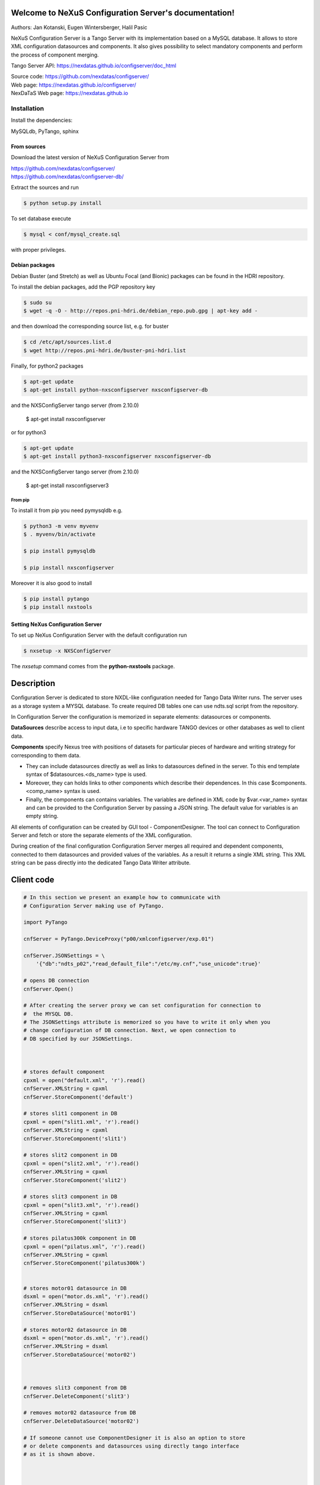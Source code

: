 ======================================================
Welcome to NeXuS Configuration Server's documentation!
======================================================


Authors: Jan Kotanski, Eugen Wintersberger, Halil Pasic

NeXuS Configuration Server is a Tango Server with its implementation based
on a MySQL database. It allows to store XML configuration datasources
and components. It also gives possibility to select mandatory components
and perform the process of component merging.

Tango Server API: https://nexdatas.github.io/configserver/doc_html

| Source code: https://github.com/nexdatas/configserver/
| Web page: https://nexdatas.github.io/configserver/
| NexDaTaS Web page: https://nexdatas.github.io

------------
Installation
------------

Install the dependencies:

|    MySQLdb, PyTango, sphinx

From sources
^^^^^^^^^^^^

Download the latest version of NeXuS Configuration Server from

|    https://github.com/nexdatas/configserver/
|    https://github.com/nexdatas/configserver-db/

Extract the sources and run

.. code-block:: console

	  $ python setup.py install

To set database execute

.. code-block:: console

	  $ mysql < conf/mysql_create.sql

with proper privileges.

Debian packages
^^^^^^^^^^^^^^^

Debian Buster (and Stretch) as well as Ubuntu Focal (and Bionic) packages can be found in the HDRI repository.

To install the debian packages, add the PGP repository key

.. code-block:: console

	  $ sudo su
	  $ wget -q -O - http://repos.pni-hdri.de/debian_repo.pub.gpg | apt-key add -

and then download the corresponding source list, e.g. for buster

.. code-block:: console

	  $ cd /etc/apt/sources.list.d
	  $ wget http://repos.pni-hdri.de/buster-pni-hdri.list

Finally, for python2 packages

.. code-block:: console

	  $ apt-get update
	  $ apt-get install python-nxsconfigserver nxsconfigserver-db

and the NXSConfigServer tango server (from 2.10.0)

	  $ apt-get install nxsconfigserver

or for python3

.. code-block:: console

	  $ apt-get update
	  $ apt-get install python3-nxsconfigserver nxsconfigserver-db

and the NXSConfigServer tango server (from 2.10.0)

	  $ apt-get install nxsconfigserver3


From pip
""""""""

To install it from pip you need pymysqldb e.g.

.. code-block:: console

   $ python3 -m venv myvenv
   $ . myvenv/bin/activate

   $ pip install pymysqldb

   $ pip install nxsconfigserver

Moreover it is also good to install

.. code-block:: console

   $ pip install pytango
   $ pip install nxstools

Setting NeXus Configuration Server
^^^^^^^^^^^^^^^^^^^^^^^^^^^^^^^^^^

To set up  NeXus Configuration Server with the default configuration run

.. code-block:: console

          $ nxsetup -x NXSConfigServer

The *nxsetup* command comes from the **python-nxstools** package.

===========
Description
===========

Configuration Server is dedicated to store NXDL-like configuration needed for
Tango Data Writer runs. The server uses as a storage system a MYSQL database.
To create required DB tables one can use ndts.sql script from the repository.

In Configuration Server the configuration is memorized in separate elements:
datasources or components.

**DataSources** describe access to input data, i.e to specific hardware
TANGO devices or other databases as well to client data.

**Components** specify Nexus tree with positions of datasets for particular
pieces of hardware and writing strategy for corresponding to them data.

+ They can include datasources directly as well as links to datasources
  defined in the server. To this end template syntax of
  $datasources.<ds_name> type is used.
+ Moreover, they can holds links to other components which describe their
  dependences. In this case $components.<comp_name> syntax is used.
+ Finally, the components can contains variables. The variables are defined
  in XML code by $var.<var_name> syntax and can be provided to
  the Configuration Server by passing a JSON string.
  The default value for variables is an empty string.

All elements of configuration can be created by GUI tool - ComponentDesigner.
The tool can connect to Configuration Server and fetch or store
the separate elements of the XML configuration.

During creation of the final configuration Configuration Server merges
all required and dependent components, connected to them datasources and
provided values of the variables. As a result it returns a single XML string.
This XML string can be pass directly into the dedicated Tango Data Writer
attribute.



===========
Client code
===========

.. code-block:: python

    # In this section we present an example how to communicate with
    # Configuration Server making use of PyTango.

    import PyTango

    cnfServer = PyTango.DeviceProxy("p00/xmlconfigserver/exp.01")

    cnfServer.JSONSettings = \
	'{"db":"ndts_p02","read_default_file":"/etc/my.cnf","use_unicode":true}'

    # opens DB connection
    cnfServer.Open()

    # After creating the server proxy we can set configuration for connection to
    #  the MYSQL DB.
    # The JSONSettings attribute is memorized so you have to write it only when you
    # change configuration of DB connection. Next, we open connection to
    # DB specified by our JSONSettings.



    # stores default component
    cpxml = open("default.xml", 'r').read()
    cnfServer.XMLString = cpxml
    cnfServer.StoreComponent('default')

    # stores slit1 component in DB
    cpxml = open("slit1.xml", 'r').read()
    cnfServer.XMLString = cpxml
    cnfServer.StoreComponent('slit1')

    # stores slit2 component in DB
    cpxml = open("slit2.xml", 'r').read()
    cnfServer.XMLString = cpxml
    cnfServer.StoreComponent('slit2')

    # stores slit3 component in DB
    cpxml = open("slit3.xml", 'r').read()
    cnfServer.XMLString = cpxml
    cnfServer.StoreComponent('slit3')

    # stores pilatus300k component in DB
    cpxml = open("pilatus.xml", 'r').read()
    cnfServer.XMLString = cpxml
    cnfServer.StoreComponent('pilatus300k')


    # stores motor01 datasource in DB
    dsxml = open("motor.ds.xml", 'r').read()
    cnfServer.XMLString = dsxml
    cnfServer.StoreDataSource('motor01')

    # stores motor02 datasource in DB
    dsxml = open("motor.ds.xml", 'r').read()
    cnfServer.XMLString = dsxml
    cnfServer.StoreDataSource('motor02')



    # removes slit3 component from DB
    cnfServer.DeleteComponent('slit3')

    # removes motor02 datasource from DB
    cnfServer.DeleteDataSource('motor02')

    # If someone cannot use ComponentDesigner it is also an option to store
    # or delete components and datasources using directly tango interface
    # as it is shown above.



    # provides names of available components
    cmpNameList = cnfServer.AvailableComponents()
    # provides names of available datasources
    dsNameList = cnfServer.AvailableDataSources()

    # To get information about names of available components and datasources
    # in Configuration Server we use the above commands.



    # provides a list of required components
    cmpList = cnfServer.Components(cmpNameList)
    # provides a list of required Datasources
    dsList = cnfServer.DataSources(dsNameList)

    # Having names of stored elements we can get their XML code.

    # provides a list of Datasources from a given Component
    dsList = cnf.Server.ComponentDataSources('pilatus300k')
    dsList = cnf.Server.ComponentsDataSources(['pilatus300k', 'slit1'])

    # as well as query Configuration Server which datasource
    # are related to the particular component.

    # provides a dependent components
    cpList = cnf.Server.DependentComponents(['pilatus300k', 'slit3'])


    # Moreover, one can also query Configuration Server for a list of
    # dependent components

    # provides a list of Variables from a given components
    varList = cnf.Server.ComponentVariables('pilatus300k')
    varList = cnf.Server.ComponentsVariables(['pilatus300k', 'slit3'])

    #or ask for a list of variables which are related to the particular components.

    # sets values of variables
    cnf.Server.Variables = '{"entry_id":"123","beamtime_id":"123453535453"}'

    #The variable values can be passed to the Configuration Server
    # via a JSON string.



    # sets given component as mandatory for the final configuration
    cnfServer.SetMandatoryComponents(['default','slit1'])
    # un-sets given component as mandatory for the final configuration
    cnfServer.UnsetMandatoryComponents(['slit1'])

    # provides names of mandatory components
    man =  cnfServer.MandatoryComponents()

    # Some of the component can be set as mandatory in
    # the final configuration. To define them Configuration Server provides
    # above commands.



    # provides the current configuration version
    version =  cnfServer.Version

    # Each configuration has a revision number. It can be found
    # together with Configuration Server version in Version attribute.

    # creates the final configuration from slit2 and pilatus300k
    # as well as all mandatory components
    cnfServer.CreateConfiguration('slit2', 'pilatus300k')
    # XML string ready to use by Tango Data Server
    finalXML = cnfServer.XMLString

    # In order to create our final configuration we execute CreateConfiguration
    # command with a list of names of required components. The command merges
    # these components with mandatory ones and provides the resulting NXDL-like
    # configuration in the XMLString attribute.




    # merges given components
    mergedComp = cnfServer.Merge(['slit2', 'pilatus300k'])

    # Similarly, the Merge command provides configuration by unresolved links
    # to datasoures and with non-assigned variable values.


    # closes connection to DB
    cnfServer.close()

    # Command close terminates our connection to the DB server.

=======================
Configuration Variables
=======================

Values of configuration variables can be also define inside the component xmls.
Let's consider two following components:

*mydetector* with a general detector transformation group

.. code-block:: xml

   <definition>
     <group type='NXentry' name='entry'>
       <group type='NXinstrument' name='instrument'>
          <group type='NXdetector' name='$var.detector#\"mydetector\"'>
             <group type='NXtransformations' name='transformations'/>
	  </group>
       </group>
     </group>
   </definition>

and *pilatus* created for the particular detector

.. code-block:: xml

   <definition>
     <group type='NXentry' name='entry'>
       <group type='NXinstrument' name='instrument'>
          <group type='NXdetector' name='pilatus'>
             <field type='NX_FLOAT64' name='data'/>
	  </group>
       </group>
     </group>
     <doc>$var(detector=pilatus)</doc>
   </definition>


Creating configuration without variables

.. code-block:: python

   cnfServer.Variables = '{}'
   cnfServer.CreateConfiguration(["mydetector"])

results in

.. code-block:: xml

   <definition>
     <group type='NXentry' name='entry'>
       <group type='NXinstrument' name='instrument'>
          <group type='NXdetector' name='mydetector'>
             <group type='NXtransformations' name='transformations'/>
	  </group>
       </group>
     </group>
   </definition>

When configuration variables are defined

.. code-block:: python

   cnfServer.Variables = '{"detector": "det1"}'
   cnfServer.CreateConfiguration(["mydetector"])

one can get

.. code-block:: xml

   <definition>
     <group type='NXentry' name='entry'>
       <group type='NXinstrument' name='instrument'>
          <group type='NXdetector' name='det1'>
             <group type='NXtransformations' name='transformations'/>
	  </group>
       </group>
     </group>
   </definition>

Finally, creating configuration xml from our two components without variables

.. code-block:: python

   cnfServer.Variables = '{}'
   cnfServer.CreateConfiguration(["mydetector", "pilatus"])

results in

.. code-block:: xml

   <definition>
   <group name="entry" type="NXentry">
     <group name="instrument" type="NXinstrument">
       <group name="pilatus" type="NXdetector">
         <group name="transformations" type="NXtransformations"/>
         <field name="data" type="NX_FLOAT64"/>
	 </group>
       </group>
     </group>
     <doc>$var(detector=pilatus)</doc>
   </definition>
